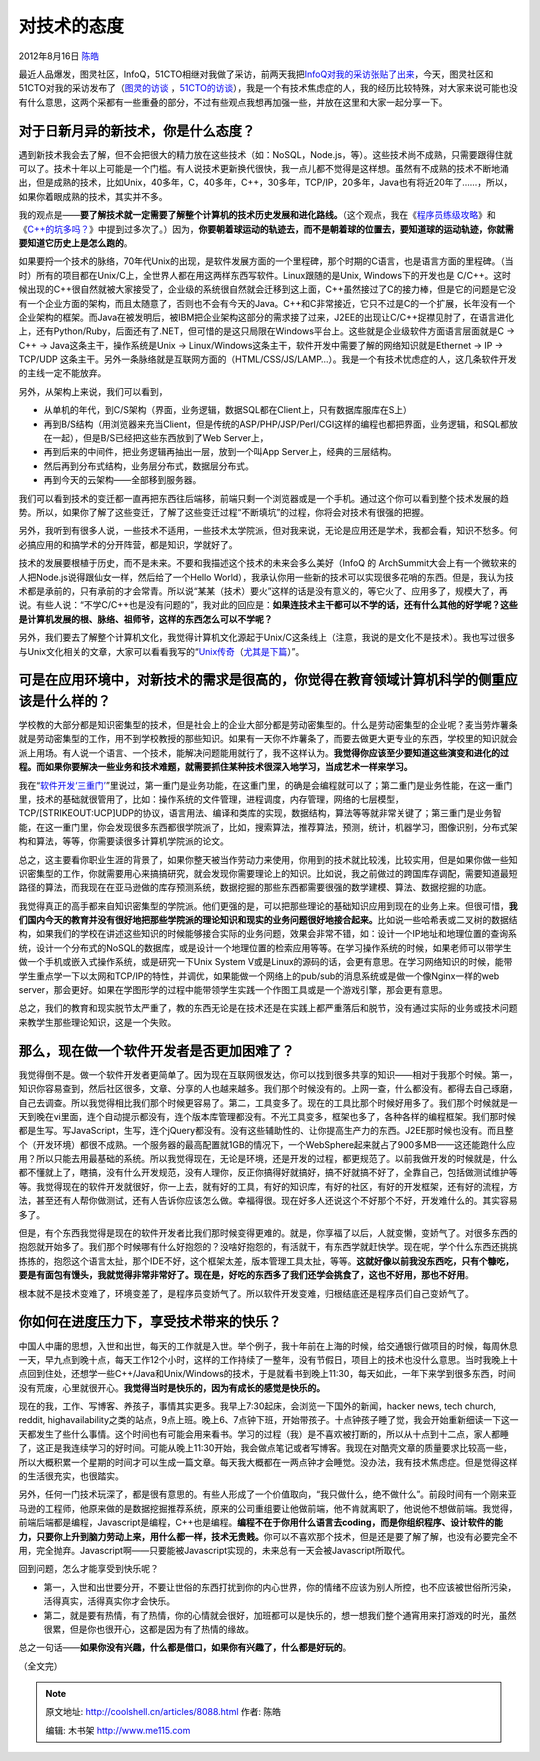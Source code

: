 .. _articles8088:

对技术的态度
============

2012年8月16日 `陈皓 <http://coolshell.cn/articles/author/haoel>`__

最近人品爆发，图灵社区，InfoQ，51CTO相继对我做了采访，前两天我把\ `InfoQ对我的采访张贴了出来 <http://coolshell.cn/articles/8031.html>`__\ ，今天，图灵社区和51CTO对我的采访发布了（\ `图灵的访谈 <http://www.ituring.com.cn/article/9174>`__ ，`51CTO的访谈 <http://developer.51cto.com/art/201208/353256.htm>`__\ ），我是一个有技术焦虑症的人，我的经历比较特殊，对大家来说可能也没有什么意思，这两个采都有一些重叠的部分，不过有些观点我想再加强一些，并放在这里和大家一起分享一下。

对于日新月异的新技术，你是什么态度？
^^^^^^^^^^^^^^^^^^^^^^^^^^^^^^^^^^^^

遇到新技术我会去了解，但不会把很大的精力放在这些技术（如：NoSQL，Node.js，等）。这些技术尚不成熟，只需要跟得住就可以了。技术十年以上可能是一个门槛。有人说技术更新换代很快，我一点儿都不觉得是这样想。虽然有不成熟的技术不断地涌出，但是成熟的技术，比如Unix，40多年，C，40多年，C++，30多年，TCP/IP，20多年，Java也有将近20年了……，所以，如果你着眼成熟的技术，其实并不多。

我的观点是——\ **要了解技术就一定需要了解整个计算机的技术历史发展和进化路线。**\ （这个观点，我在《\ `程序员练级攻略 <http://coolshell.cn/articles/4990.html>`__\ 》和《\ `C++的坑多吗？ <http://coolshell.cn/articles/7992.html>`__\ 》中提到过多次了。）因为，\ **你要朝着球运动的轨迹去，而不是朝着球的位置去，要知道球的运动轨迹，你就需要知道它历史上是怎么跑的**\ 。

如果要捋一个技术的脉络，70年代Unix的出现，是软件发展方面的一个里程碑，那个时期的C语言，也是语言方面的里程碑。（当时）所有的项目都在Unix/C上，全世界人都在用这两样东西写软件。Linux跟随的是Unix,
Windows下的开发也是
C/C++。这时候出现的C++很自然就被大家接受了，企业级的系统很自然就会迁移到这上面，C++虽然接过了C的接力棒，但是它的问题是它没有一个企业方面的架构，而且太随意了，否则也不会有今天的Java。C++和C非常接近，它只不过是C的一个扩展，长年没有一个企业架构的框架。而Java在被发明后，被IBM把企业架构这部分的需求接了过来，J2EE的出现让C/C++捉襟见肘了，在语言进化上，还有Python/Ruby，后面还有了.NET，但可惜的是这只局限在Windows平台上。这些就是企业级软件方面语言层面就是C
-> C++ -> Java这条主干，操作系统是Unix ->
Linux/Windows这条主干，软件开发中需要了解的网络知识就是Ethernet -> IP ->
TCP/UDP
这条主干。另外一条脉络就是互联网方面的（HTML/CSS/JS/LAMP…）。我是一个有技术忧虑症的人，这几条软件开发的主线一定不能放弃。

另外，从架构上来说，我们可以看到，

-  从单机的年代，到C/S架构（界面，业务逻辑，数据SQL都在Client上，只有数据库服库在S上）
-  再到B/S结构（用浏览器来充当Client，但是传统的ASP/PHP/JSP/Perl/CGI这样的编程也都把界面，业务逻辑，和SQL都放在一起），但是B/S已经把这些东西放到了Web
   Server上，
-  再到后来的中间件，把业务逻辑再抽出一层，放到一个叫App
   Server上，经典的三层结构。
-  然后再到分布式结构，业务层分布式，数据层分布式。
-  再到今天的云架构——全部移到服务器。

我们可以看到技术的变迁都一直再把东西往后端移，前端只剩一个浏览器或是一个手机。通过这个你可以看到整个技术发展的趋势。所以，如果你了解了这些变迁，了解了这些变迁过程“不断填坑”的过程，你将会对技术有很强的把握。

另外，我听到有很多人说，一些技术不适用，一些技术太学院派，但对我来说，无论是应用还是学术，我都会看，知识不愁多。何必搞应用的和搞学术的分开阵营，都是知识，学就好了。

技术的发展要根植于历史，而不是未来。不要和我描述这个技术的未来会多么美好（InfoQ
的
ArchSummit大会上有一个微软来的人把Node.js说得跟仙女一样，然后给了一个Hello
World），我承认你用一些新的技术可以实现很多花哨的东西。但是，我认为技术都是承前的，只有承前的才会常青。所以说“某某（技术）要火”这样的话是没有意义的，等它火了、应用多了，规模大了，再说。有些人说：“不学C/C++也是没有问题的”，我对此的回应是：\ **如果连技术主干都可以不学的话，还有什么其他的好学呢？这些是计算机发展的根、脉络、祖师爷，这样的东西怎么可以不学呢？**

另外，我们要去了解整个计算机文化，我觉得计算机文化源起于Unix/C这条线上（注意，我说的是文化不是技术）。我也写过很多与Unix文化相关的文章，大家可以看看我写的“\ `Unix传奇 <http://coolshell.cn/articles/2322.html>`__\ （\ `尤其是下篇 <http://coolshell.cn/articles/2324.html>`__\ ）”。

可是在应用环境中，对新技术的需求是很高的，你觉得在教育领域计算机科学的侧重应该是什么样的？
^^^^^^^^^^^^^^^^^^^^^^^^^^^^^^^^^^^^^^^^^^^^^^^^^^^^^^^^^^^^^^^^^^^^^^^^^^^^^^^^^^^^^^^^^^

学校教的大部分都是知识密集型的技术，但是社会上的企业大部分都是劳动密集型的。什么是劳动密集型的企业呢？麦当劳炸薯条就是劳动密集型的工作，用不到学校教授的那些知识。如果有一天你不炸薯条了，而要去做更大更专业的东西，学校里的知识就会派上用场。有人说一个语言、一个技术，能解决问题能用就行了，我不这样认为。\ **我觉得你应该至少要知道这些演变和进化的过程。而如果你要解决一些业务和技术难题，就需要抓住某种技术很深入地学习，当成艺术一样来学习。**

我在“\ `软件开发‘三重门’ <http://coolshell.cn/articles/6526.html>`__\ ”里说过，第一重门是业务功能，在这重门里，的确是会编程就可以了；第二重门是业务性能，在这一重门里，技术的基础就很管用了，比如：操作系统的文件管理，进程调度，内存管理，网络的七层模型，TCP/\ [STRIKEOUT:UCP]\ UDP的协议，语言用法、编译和类库的实现，数据结构，算法等等就非常关键了；第三重门是业务智能，在这一重门里，你会发现很多东西都很学院派了，比如，搜索算法，推荐算法，预测，统计，机器学习，图像识别，分布式架构和算法，等等，你需要读很多计算机学院派的论文。

总之，这主要看你职业生涯的背景了，如果你整天被当作劳动力来使用，你用到的技术就比较浅，比较实用，但是如果你做一些知识密集型的工作，你就需要用心来搞搞研究，就会发现你需要理论上的知识。比如说，我之前做过的跨国库存调配，需要知道最短路径的算法，而我现在在亚马逊做的库存预测系统，数据挖掘的那些东西都需要很强的数学建模、算法、数据挖掘的功底。

我觉得真正的高手都来自知识密集型的学院派。他们更强的是，可以把那些理论的基础知识应用到现在的业务上来。但很可惜，\ **我们国内今天的教育并没有很好地把那些学院派的理论知识和现实的业务问题很好地接合起来。**\ 比如说一些哈希表或二叉树的数据结构，如果我们的学校在讲述这些知识的时候能够接合实际的业务问题，效果会非常不错，如：设计一个IP地址和地理位置的查询系统，设计一个分布式的NoSQL的数据库，或是设计一个地理位置的检索应用等等。在学习操作系统的时候，如果老师可以带学生做一个手机或嵌入式操作系统，或是研究一下Unix
System
V或是Linux的源码的话，会更有意思。在学习网络知识的时候，能带学生重点学一下以太网和TCP/IP的特性，并调优，如果能做一个网络上的pub/sub的消息系统或是做一个像Nginx一样的web
server，那会更好。如果在学图形学的过程中能带领学生实践一个作图工具或是一个游戏引擎，那会更有意思。

总之，我们的教育和现实脱节太严重了，教的东西无论是在技术还是在实践上都严重落后和脱节，没有通过实际的业务或技术问题来教学生那些理论知识，这是一个失败。

**那么，现在做一个软件开发者是否更加困难了？**
^^^^^^^^^^^^^^^^^^^^^^^^^^^^^^^^^^^^^^^^^^^^^^

我觉得倒不是。做一个软件开发者更简单了。因为现在互联网很发达，你可以找到很多共享的知识——相对于我那个时候。第一，知识你容易查到，然后社区很多，文章、分享的人也越来越多。我们那个时候没有的。上网一查，什么都没有。都得去自己琢磨，自己去调查。所以我觉得相比我们那个时候更容易了。第二，工具变多了。现在的工具比那个时候好用多了。我们那个时候就是一天到晚在vi里面，连个自动提示都没有，连个版本库管理都没有。不光工具变多，框架也多了，各种各样的编程框架。我们那时候都是生写。写JavaScript，生写，连个jQuery都没有。没有这些辅助性的、让你提高生产力的东西。J2EE那时候也没有。而且整个（开发环境）都很不成熟。一个服务器的最高配置就1GB的情况下，一个WebSphere起来就占了900多MB——这还能跑什么应用？所以只能去用最基础的系统。所以我觉得现在，无论是环境，还是开发的过程，都更规范了。以前我做开发的时候就是，什么都不懂就上了，瞎搞，没有什么开发规范，没有人理你，反正你搞得好就搞好，搞不好就搞不好了，全靠自己，包括做测试维护等等。我觉得现在的软件开发就很好，你一上去，就有好的工具，有好的知识库，有好的社区，有好的开发框架，还有好的流程，方法，甚至还有人帮你做测试，还有人告诉你应该怎么做。幸福得很。现在好多人还说这个不好那个不好，开发难什么的。其实容易多了。

但是，有个东西我觉得是现在的软件开发者比我们那时候变得更难的。就是，你享福了以后，人就变懒，变娇气了。对很多东西的抱怨就开始多了。我们那个时候哪有什么好抱怨的？没啥好抱怨的，有活就干，有东西学就赶快学。现在呢，学个什么东西还挑挑拣拣的，抱怨这个语言太扯，那个IDE不好，这个框架太差，版本管理工具太扯，等等。\ **这就好像以前我没东西吃，只有个糠吃，要是有面包有馒头，我就觉得非常非常好了。现在是，好吃的东西多了我们还学会挑食了，这也不好用，那也不好用**\ 。

根本就不是技术变难了，环境变差了，是程序员变娇气了。所以软件开发变难，归根结底还是程序员们自己变娇气了。

你如何在进度压力下，享受技术带来的快乐？
^^^^^^^^^^^^^^^^^^^^^^^^^^^^^^^^^^^^^^^^

中国人中庸的思想，入世和出世，每天的工作就是入世。举个例子，我十年前在上海的时候，给交通银行做项目的时候，每周休息一天，早九点到晚十点，每天工作12个小时，这样的工作持续了一整年，没有节假日，项目上的技术也没什么意思。当时我晚上十点回到住处，还想学一些C++/Java和Unix/Windows的技术，于是就看书到晚上11:30，每天如此，一年下来学到很多东西，时间没有荒废，心里就很开心。\ **我觉得当时是快乐的，因为有成长的感觉是快乐的。**

现在的我，工作、写博客、养孩子，事情其实更多。我早上7:30起床，会浏览一下国外的新闻，hacker
news, tech church, reddit,
highavailability之类的站点，9点上班。晚上6、7点钟下班，开始带孩子。十点钟孩子睡了觉，我会开始重新细读一下这一天都发生了些什么事情。这个时间也有可能会用来看书。学习的过程（我）是不喜欢被打断的，所以从十点到十二点，家人都睡了，这正是我连续学习的好时间。可能从晚上11:30开始，我会做点笔记或者写博客。我现在对酷壳文章的质量要求比较高一些，所以大概积累一个星期的时间才可以生成一篇文章。每天我大概都在一两点钟才会睡觉。没办法，我有技术焦虑症。但是觉得这样的生活很充实，也很踏实。

另外，任何一门技术玩深了，都是很有意思的。有些人形成了一个价值取向，“我只做什么，绝不做什么”。前段时间有一个刚来亚马逊的工程师，他原来做的是数据挖掘推荐系统，原来的公司重组要让他做前端，他不肯就离职了，他说他不想做前端。我觉得，前端后端都是编程，Javascript是编程，C++也是编程。\ **编程不在于你用什么语言去coding，而是你组织程序、设计软件的能力，只要你上升到脑力劳动上来，用什么都一样，技术无贵贱。**\ 你可以不喜欢那个技术，但是还是要了解了解，也没有必要完全不用，完全抛弃。Javascript啊——只要能被Javascript实现的，未来总有一天会被Javascript所取代。

回到问题，怎么才能享受到快乐呢？

-  第一，入世和出世要分开，不要让世俗的东西打扰到你的内心世界，你的情绪不应该为别人所控，也不应该被世俗所污染，活得真实，活得真实你才会快乐。

-  第二，就是要有热情，有了热情，你的心情就会很好，加班都可以是快乐的，想一想我们整个通宵用来打游戏的时光，虽然很累，但是你也很开心，这都是因为有了热情的缘故。

总之一句话——\ **如果你没有兴趣，什么都是借口，如果你有兴趣了，什么都是好玩的**\ 。

（全文完）

.. |image6| image:: /coolshell/static/20140921233432948000.jpg

.. note::
    原文地址: http://coolshell.cn/articles/8088.html 
    作者: 陈皓 

    编辑: 木书架 http://www.me115.com